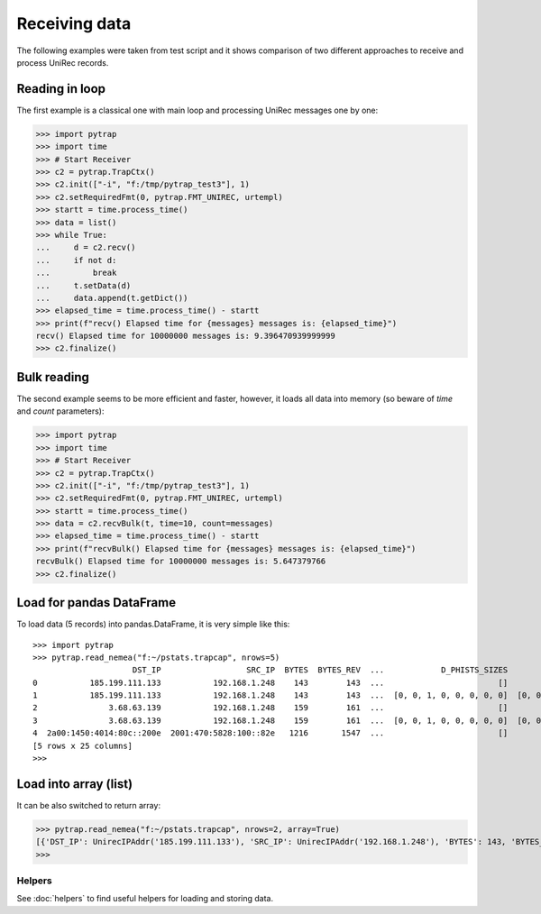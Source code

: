 Receiving data
=================

The following examples were taken from test script and it shows comparison of two
different approaches to receive and process UniRec records.

Reading in loop
---------------

The first example is a classical one with main loop and processing UniRec messages one by one:

>>> import pytrap
>>> import time
>>> # Start Receiver
>>> c2 = pytrap.TrapCtx()
>>> c2.init(["-i", "f:/tmp/pytrap_test3"], 1)
>>> c2.setRequiredFmt(0, pytrap.FMT_UNIREC, urtempl)
>>> startt = time.process_time()
>>> data = list()
>>> while True:
...     d = c2.recv()
...     if not d:
...         break
...     t.setData(d)
...     data.append(t.getDict())
>>> elapsed_time = time.process_time() - startt
>>> print(f"recv() Elapsed time for {messages} messages is: {elapsed_time}")
recv() Elapsed time for 10000000 messages is: 9.396470939999999
>>> c2.finalize()

Bulk reading
------------

The second example seems to be more efficient and faster, however, it loads all data into memory (so beware of `time` and `count` parameters):

>>> import pytrap
>>> import time
>>> # Start Receiver
>>> c2 = pytrap.TrapCtx()
>>> c2.init(["-i", "f:/tmp/pytrap_test3"], 1)
>>> c2.setRequiredFmt(0, pytrap.FMT_UNIREC, urtempl)
>>> startt = time.process_time()
>>> data = c2.recvBulk(t, time=10, count=messages)
>>> elapsed_time = time.process_time() - startt
>>> print(f"recvBulk() Elapsed time for {messages} messages is: {elapsed_time}")
recvBulk() Elapsed time for 10000000 messages is: 5.647379766
>>> c2.finalize()

Load for pandas DataFrame
-------------------------

To load data (5 records) into pandas.DataFrame, it is very simple like this::

   >>> import pytrap
   >>> pytrap.read_nemea("f:~/pstats.trapcap", nrows=5)
                        DST_IP                  SRC_IP  BYTES  BYTES_REV  ...            D_PHISTS_SIZES              S_PHISTS_IPT            S_PHISTS_SIZES                                      PPI_PKT_TIMES
   0           185.199.111.133           192.168.1.248    143        143  ...                        []                        []                        []                   [1636152115.816, 1636152115.827]
   1           185.199.111.133           192.168.1.248    143        143  ...  [0, 0, 1, 0, 0, 0, 0, 0]  [0, 0, 0, 0, 0, 0, 0, 0]  [0, 0, 1, 0, 0, 0, 0, 0]                   [1636152115.816, 1636152115.827]
   2               3.68.63.139           192.168.1.248    159        161  ...                        []                        []                        []                   [1636152118.645, 1636152118.668]
   3               3.68.63.139           192.168.1.248    159        161  ...  [0, 0, 1, 0, 0, 0, 0, 0]  [0, 0, 0, 0, 0, 0, 0, 0]  [0, 0, 1, 0, 0, 0, 0, 0]                   [1636152118.645, 1636152118.668]
   4  2a00:1450:4014:80c::200e  2001:470:5828:100::82e   1216       1547  ...                        []                        []                        []  [1636152112.855, 1636152112.856, 1636152112.95...
   [5 rows x 25 columns]
   >>>

Load into array (list)
----------------------

It can be also switched to return array:

>>> pytrap.read_nemea("f:~/pstats.trapcap", nrows=2, array=True)
[{'DST_IP': UnirecIPAddr('185.199.111.133'), 'SRC_IP': UnirecIPAddr('192.168.1.248'), 'BYTES': 143, 'BYTES_REV': 143, 'LINK_BIT_FIELD': 1, 'TIME_FIRST': UnirecTime(1636152115, 816), 'TIME_LAST': UnirecTime(1636152115, 827), 'DST_MAC': UnirecMACAddr('ac:84:c6:52:dd:15'), 'SRC_MAC': UnirecMACAddr('d4:3b:04:6d:31:2f'), 'PACKETS': 2, 'PACKETS_REV': 2, 'DST_PORT': 443, 'SRC_PORT': 51922, 'DIR_BIT_FIELD': 0, 'PROTOCOL': 6, 'TCP_FLAGS': 24, 'TCP_FLAGS_REV': 24, 'PPI_PKT_DIRECTIONS': [1, -1], 'PPI_PKT_FLAGS': [24, 24], 'PPI_PKT_LENGTHS': [39, 39], 'D_PHISTS_IPT': [], 'D_PHISTS_SIZES': [], 'S_PHISTS_IPT': [], 'S_PHISTS_SIZES': [], 'PPI_PKT_TIMES': [UnirecTime(1636152115, 816), UnirecTime(1636152115, 827)]}, {'DST_IP': UnirecIPAddr('185.199.111.133'), 'SRC_IP': UnirecIPAddr('192.168.1.248'), 'BYTES': 143, 'BYTES_REV': 143, 'LINK_BIT_FIELD': 1, 'TIME_FIRST': UnirecTime(1636152115, 816), 'TIME_LAST': UnirecTime(1636152115, 827), 'DST_MAC': UnirecMACAddr('ac:84:c6:52:dd:15'), 'SRC_MAC': UnirecMACAddr('d4:3b:04:6d:31:2f'), 'PACKETS': 2, 'PACKETS_REV': 2, 'DST_PORT': 443, 'SRC_PORT': 51922, 'DIR_BIT_FIELD': 0, 'PROTOCOL': 6, 'TCP_FLAGS': 24, 'TCP_FLAGS_REV': 24, 'PPI_PKT_DIRECTIONS': [1, -1], 'PPI_PKT_FLAGS': [24, 24], 'PPI_PKT_LENGTHS': [39, 39], 'D_PHISTS_IPT': [0, 0, 0, 0, 0, 0, 0, 0], 'D_PHISTS_SIZES': [0, 0, 1, 0, 0, 0, 0, 0], 'S_PHISTS_IPT': [0, 0, 0, 0, 0, 0, 0, 0], 'S_PHISTS_SIZES': [0, 0, 1, 0, 0, 0, 0, 0], 'PPI_PKT_TIMES': [UnirecTime(1636152115, 816), UnirecTime(1636152115, 827)]}]
>>>

Helpers
.......

See :doc:`helpers` to find useful helpers for loading and storing data.
